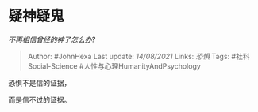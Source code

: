 * 疑神疑鬼
  :PROPERTIES:
  :CUSTOM_ID: 疑神疑鬼
  :END:

/不再相信曾经的神了怎么办?/

#+BEGIN_QUOTE
  Author: #JohnHexa Last update: /14/08/2021/ Links: [[恐惧]] Tags:
  #社科Social-Science #人性与心理HumanityAndPsychology
#+END_QUOTE

恐惧不是信的证据，

而是信不过的证据。
